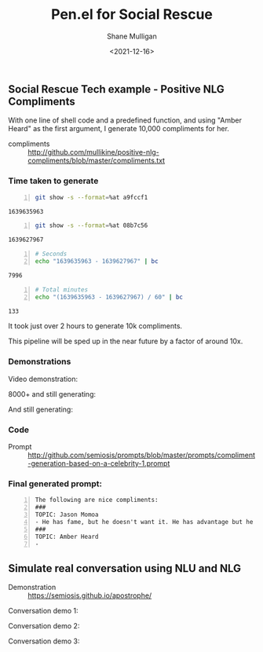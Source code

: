 #+LATEX_HEADER: \usepackage[margin=0.5in]{geometry}
#+OPTIONS: toc:nil

#+HUGO_BASE_DIR: /home/shane/dump/home/shane/notes/ws/blog/blog
#+HUGO_SECTION: ./posts

#+TITLE: Pen.el for Social Rescue
#+DATE: <2021-12-16>
#+AUTHOR: Shane Mulligan
#+KEYWORDS: gpt pen apostrophe nlu nlg

** Social Rescue Tech example - Positive NLG Compliments
With one line of shell code and a predefined
function, and using "Amber Heard" as the first
argument, I generate 10,000 compliments for
her.

+ compliments :: http://github.com/mullikine/positive-nlg-compliments/blob/master/compliments.txt

*** Time taken to generate
#+BEGIN_SRC bash -n :i bash :async :results verbatim code
  git show -s --format=%at a9fccf1
#+END_SRC

#+begin_src bash
1639635963
#+end_src

#+BEGIN_SRC bash -n :i bash :async :results verbatim code
  git show -s --format=%at 08b7c56
#+END_SRC

#+begin_src bash
1639627967
#+end_src

#+BEGIN_SRC bash -n :i bash :async :results verbatim code
  # Seconds
  echo "1639635963 - 1639627967" | bc
#+END_SRC

#+begin_src bash
7996
#+end_src

#+BEGIN_SRC bash -n :i bash :async :results verbatim code
  # Total minutes
  echo "(1639635963 - 1639627967) / 60" | bc
#+END_SRC

#+begin_src bash
133
#+end_src

It took just over 2 hours to generate 10k
compliments.

This pipeline will be sped up in the near future by a factor of around 10x.

*** Demonstrations
Video demonstration:
#+BEGIN_EXPORT html
<!-- Play on asciinema.com -->
<!-- <a title="asciinema recording" href="https://asciinema.org/a/w5ayuAEGGpgsxTCKWbAGRPfvZ" target="_blank"><img alt="asciinema recording" src="https://asciinema.org/a/w5ayuAEGGpgsxTCKWbAGRPfvZ.svg" /></a> -->
<!-- Play on the blog -->
<script src="https://asciinema.org/a/w5ayuAEGGpgsxTCKWbAGRPfvZ.js" id="asciicast-w5ayuAEGGpgsxTCKWbAGRPfvZ" async></script>
#+END_EXPORT

8000+ and still generating:
#+BEGIN_EXPORT html
<!-- Play on asciinema.com -->
<!-- <a title="asciinema recording" href="https://asciinema.org/a/YexeaMmvc15iaGzHQFLMD1tr0" target="_blank"><img alt="asciinema recording" src="https://asciinema.org/a/YexeaMmvc15iaGzHQFLMD1tr0.svg" /></a> -->
<!-- Play on the blog -->
<script src="https://asciinema.org/a/YexeaMmvc15iaGzHQFLMD1tr0.js" id="asciicast-YexeaMmvc15iaGzHQFLMD1tr0" async></script>
#+END_EXPORT

And still generating:
#+BEGIN_EXPORT html
<!-- Play on asciinema.com -->
<!-- <a title="asciinema recording" href="https://asciinema.org/a/cuCzjyq5EwT6dV8Xp3RIk9B3l" target="_blank"><img alt="asciinema recording" src="https://asciinema.org/a/cuCzjyq5EwT6dV8Xp3RIk9B3l.svg" /></a> -->
<!-- Play on the blog -->
<script src="https://asciinema.org/a/cuCzjyq5EwT6dV8Xp3RIk9B3l.js" id="asciicast-cuCzjyq5EwT6dV8Xp3RIk9B3l" async></script>
#+END_EXPORT

*** Code
+ Prompt :: http://github.com/semiosis/prompts/blob/master/prompts/compliment-generation-based-on-a-celebrity-1.prompt

*** Final generated prompt:
#+BEGIN_SRC text -n :async :results verbatim code
  The following are nice compliments:
  ###
  TOPIC: Jason Momoa
  - He has fame, but he doesn't want it. He has advantage but he doesn't take it. And he definitely has all our hearts!!!!!
  ###
  TOPIC: Amber Heard
  -
#+END_SRC

** Simulate real conversation using NLU and NLG
+ Demonstration :: https://semiosis.github.io/apostrophe/

Conversation demo 1:
#+BEGIN_EXPORT html
<!-- Play on asciinema.com -->
<!-- <a title="asciinema recording" href="https://asciinema.org/a/K40px4H4CPPN15QMz6Uy8Pz3q" target="_blank"><img alt="asciinema recording" src="https://asciinema.org/a/K40px4H4CPPN15QMz6Uy8Pz3q.svg" /></a> -->
<!-- Play on the blog -->
<script src="https://asciinema.org/a/K40px4H4CPPN15QMz6Uy8Pz3q.js" id="asciicast-K40px4H4CPPN15QMz6Uy8Pz3q" async></script>
#+END_EXPORT

Conversation demo 2:
#+BEGIN_EXPORT html
<!-- Play on asciinema.com -->
<!-- <a title="asciinema recording" href="https://asciinema.org/a/aLn5lZq5yIeBxR6dyFyveDJGc" target="_blank"><img alt="asciinema recording" src="https://asciinema.org/a/aLn5lZq5yIeBxR6dyFyveDJGc.svg" /></a> -->
<!-- Play on the blog -->
<script src="https://asciinema.org/a/aLn5lZq5yIeBxR6dyFyveDJGc.js" id="asciicast-aLn5lZq5yIeBxR6dyFyveDJGc" async></script>
#+END_EXPORT

Conversation demo 3:
#+BEGIN_EXPORT html
<!-- Play on asciinema.com -->
<!-- <a title="asciinema recording" href="https://asciinema.org/a/YdX4bzPownHsVT3T0UPLMcp3c" target="_blank"><img alt="asciinema recording" src="https://asciinema.org/a/YdX4bzPownHsVT3T0UPLMcp3c.svg" /></a> -->
<!-- Play on the blog -->
<script src="https://asciinema.org/a/YdX4bzPownHsVT3T0UPLMcp3c.js" id="asciicast-YdX4bzPownHsVT3T0UPLMcp3c" async></script>
#+END_EXPORT

